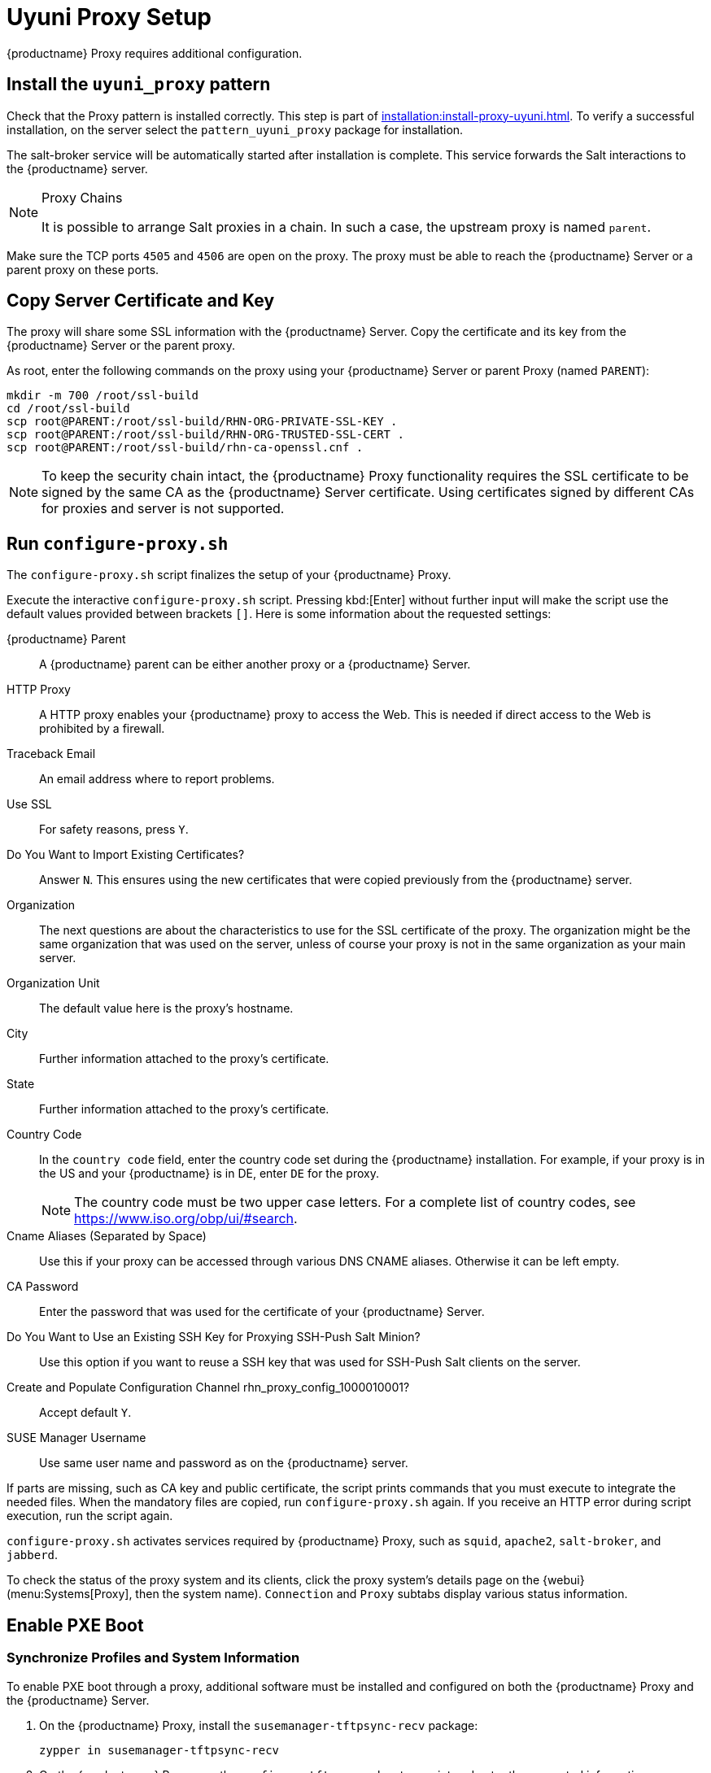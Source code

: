 [[uyuni-proxy-setup]]
= Uyuni Proxy Setup

{productname} Proxy requires additional configuration.



[[uyuni-proxy-setup-pattern]]
== Install the [path]``uyuni_proxy`` pattern

Check that the Proxy pattern is installed correctly.  This step is part of
xref:installation:install-proxy-uyuni.adoc[].  To verify a successful
installation, on the server select the [package]``pattern_uyuni_proxy``
package for installation.

The salt-broker service will be automatically started after installation is
complete.  This service forwards the Salt interactions to the {productname}
server.

[NOTE]
.Proxy Chains
====
It is possible to arrange Salt proxies in a chain.  In such a case, the
upstream proxy is named `parent`.
====

Make sure the TCP ports `4505` and `4506` are open on the proxy.  The proxy
must be able to reach the {productname} Server or a parent proxy on these
ports.



[[uyuni-proxy-setup-copycert]]
== Copy Server Certificate and Key

The proxy will share some SSL information with the {productname} Server.
Copy the certificate and its key from the {productname} Server or the parent
proxy.

As root, enter the following commands on the proxy using your {productname}
Server or parent Proxy (named [replaceable]``PARENT``):

----
mkdir -m 700 /root/ssl-build
cd /root/ssl-build
scp root@PARENT:/root/ssl-build/RHN-ORG-PRIVATE-SSL-KEY .
scp root@PARENT:/root/ssl-build/RHN-ORG-TRUSTED-SSL-CERT .
scp root@PARENT:/root/ssl-build/rhn-ca-openssl.cnf .
----


[NOTE]
====
To keep the security chain intact, the {productname} Proxy functionality
requires the SSL certificate to be signed by the same CA as the
{productname} Server certificate.  Using certificates signed by different
CAs for proxies and server is not supported.
====



[[uyuni-proxy-setup-confproxy]]
== Run [command]``configure-proxy.sh``

The [command]``configure-proxy.sh`` script finalizes the setup of your
{productname} Proxy.

Execute the interactive [command]``configure-proxy.sh`` script.  Pressing
kbd:[Enter] without further input will make the script use the default
values provided between brackets ``[]``.  Here is some information about the
requested settings:

{productname} Parent:: A {productname} parent can be either another proxy or
a {productname} Server.

HTTP Proxy::
A HTTP proxy enables your {productname} proxy to access the Web.  This is
needed if direct access to the Web is prohibited by a firewall.

Traceback Email::
An email address where to report problems.

Use SSL::
For safety reasons, press ``Y``.

Do You Want to Import Existing Certificates?::
Answer ``N``.  This ensures using the new certificates that were copied
previously from the {productname} server.

Organization::
The next questions are about the characteristics to use for the SSL
certificate of the proxy.  The organization might be the same organization
that was used on the server, unless of course your proxy is not in the same
organization as your main server.

Organization Unit::
The default value here is the proxy's hostname.

City::
Further information attached to the proxy's certificate.

State::
Further information attached to the proxy's certificate.

Country Code::
In the [guimenu]``country code`` field, enter the country code set during
the {productname} installation.  For example, if your proxy is in the US and
your {productname} is in DE, enter `DE` for the proxy.
+

[NOTE]
====
The country code must be two upper case letters.  For a complete list of
country codes, see https://www.iso.org/obp/ui/#search.
====

Cname Aliases (Separated by Space)::
Use this if your proxy can be accessed through various DNS CNAME aliases.
Otherwise it can be left empty.

CA Password::
Enter the password that was used for the certificate of your {productname}
Server.

Do You Want to Use an Existing SSH Key for Proxying SSH-Push Salt Minion?::
Use this option if you want to reuse a SSH key that was used for SSH-Push
Salt clients on the server.

Create and Populate Configuration Channel rhn_proxy_config_1000010001?::
Accept default ``Y``.

SUSE Manager Username::
Use same user name and password as on the {productname} server.

If parts are missing, such as CA key and public certificate, the script
prints commands that you must execute to integrate the needed files.  When
the mandatory files are copied, run [command]``configure-proxy.sh`` again.
If you receive an HTTP error during script execution, run the script again.

[command]``configure-proxy.sh`` activates services required by {productname}
Proxy, such as [systemitem]``squid``, [systemitem]``apache2``,
[systemitem]``salt-broker``, and [systemitem]``jabberd``.

To check the status of the proxy system and its clients, click the proxy
system's details page on the {webui} (menu:Systems[Proxy], then the system
name).  [guimenu]``Connection`` and [guimenu]``Proxy`` subtabs display
various status information.



[[uyuni-proxy-setup-pxe]]
== Enable PXE Boot



[[proxy.pxe.sync]]
=== Synchronize Profiles and System Information

To enable PXE boot through a proxy, additional software must be installed
and configured on both the {productname} Proxy and the {productname} Server.

. On the {productname} Proxy, install the
  [package]``susemanager-tftpsync-recv`` package:
+

----
zypper in susemanager-tftpsync-recv
----

. On the {productname} Proxy, run the [command]``configure-tftpsync.sh`` setup
  script and enter the requested information:
+

----
configure-tftpsync.sh
----
+

You need to provide the hostname and IP address of the {productname} Server
and the proxy.  You also need to enter the path to the tftpboot directory on
the proxy.

. On the {productname} Server, install [package]``susemanager-tftpsync``:
+

----
zypper in susemanager-tftpsync
----

. On the {productname} Server, run [command]``configure-tftpsync.sh``.  This
  creates the configuration, and uploads it to the {productname} Proxy:
+

----
configure-tftpsync.sh FQDN_of_Proxy
----

. Start an initial synchronization on the {productname} Server:
+

----
cobbler sync
----
+

It can also be done after a change within Cobbler that needs to be
synchronized immediately.  Otherwise Cobbler synchronization will run
automatically when needed.  For more information about Cobbler, see
xref:client-configuration:cobbler.adoc[Cobbler].



[[proxy.pxe.dhcp]]
=== Configure DHCP for PXE through Proxy

{productname} uses Cobbler for client provisioning.  PXE (tftp) is installed
and activated by default.  Clients must be able to find the PXE boot on the
{productname} Proxy using DHCP.  Use this DHCP configuration for the zone
which contains the clients to be provisioned:

----
next-server: <IP_Address_of_Proxy>
filename: "pxelinux.0"
----



[[replace-uyuniproxy]]
== Replace a {productname} Proxy

A proxy does not contain any information about the clients that are
connected to it.  Therefore, a proxy can be replaced by a new one at any
time.  The replacement proxy must have the same name and IP address as its
predecessor.

Shut down the old proxy, and leave it installed while you prepare the
replacement.  Create a reactivation key for this system and then register
the new proxy using the reactivation key.  If you do not use the
reactivation key, you will need to re-register all the clients against the
new proxy.

[NOTE]
====
The reactivation key is only needed if you do not want to lose the history
of the machine.  If you do not use a reactivation key, the replacement proxy
will become a "new" one with a new ID.
====


[[proxy.migration3.replace]]
.Procedure: Replacing a Proxy and Keeping the Clients Registered
. Before starting the actual migration procedure, save the data from the old
  proxy, if needed.  Consider copying important or manually created data to a
  central place that can also be accessed by the new proxy.
. Shut down the proxy.
. Install a new {productname} Proxy.  For installation instructions, see
  xref:install-proxy-unified.adoc[Proxy Installation].
. In the {productname} {webui}, select the newly installed {productname}
  Proxy, and delete it from the systems list.
. In the {webui}, create a reactivation key for the old proxy system: On the
  System Details tab of the old proxy click [guimenu]``Reactivation``.  Click
  [guimenu]``Generate New Key``, and make a note of the new key, as you will
  need it later.  For more information about reactivation keys, see
  xref:reference:systems/system-details/sd-reactivation.adoc[Reactivation
  Keys].
. OPTIONAL: After the installation of the new proxy, you might also need to:
+
* Copy the centrally saved data to the new proxy system
* Install any other needed software
* Set up TFTP synchronization if the proxy is used for autoinstallation

[IMPORTANT]
====
During the installation of the proxy, clients will not be able to reach the
{productname} Server.  After you have deleted a proxy, the systems list can
be temporarily incorrect.  All clients that were previously connected to the
proxy will show as being directly connected to the server instead.  After
the first successful operation on a client, such as execution of a remote
command or installation of a package or patch, this information will
automatically be corrected.  This may take some hours.
====
